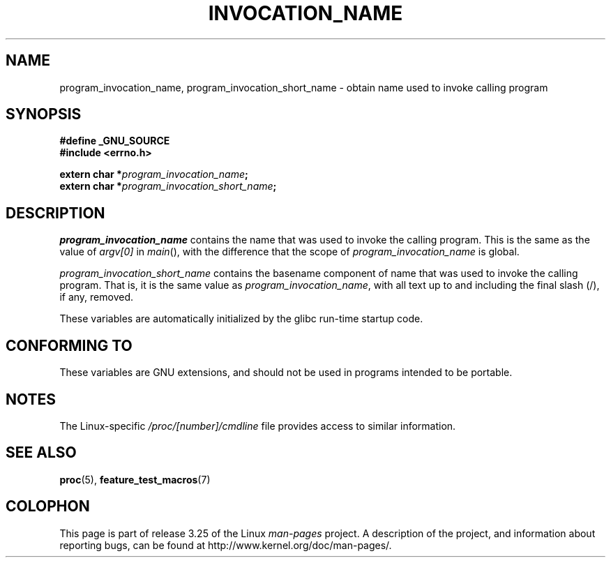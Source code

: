 .\" Copyright (C) 2006 Michael Kerrisk <mtk.manpages@gmail.com>
.\"
.\" Permission is hereby granted, free of charge, to any person obtaining
.\" a copy of this software and associated documentation files (the
.\" "Software"), to deal in the Software without restriction, including
.\" without limitation the rights to use, copy, modify, merge, publish,
.\" distribute, sublicense, and/or sell copies of the Software, and to
.\" permit persons to whom the Software is furnished to do so, subject to
.\" the following conditions:
.\"
.\" The above copyright notice and this permission notice shall be
.\" included in all copies or substantial portions of the Software.
.\"
.\" THE SOFTWARE IS PROVIDED "AS IS", WITHOUT WARRANTY OF ANY KIND,
.\" EXPRESS OR IMPLIED, INCLUDING BUT NOT LIMITED TO THE WARRANTIES OF
.\" MERCHANTABILITY, FITNESS FOR A PARTICULAR PURPOSE AND NONINFRINGEMENT.
.\" IN NO EVENT SHALL THE AUTHORS OR COPYRIGHT HOLDERS BE LIABLE FOR ANY
.\" CLAIM, DAMAGES OR OTHER LIABILITY, WHETHER IN AN ACTION OF CONTRACT,
.\" TORT OR OTHERWISE, ARISING FROM, OUT OF OR IN CONNECTION WITH THE
.\" SOFTWARE OR THE USE OR OTHER DEALINGS IN THE SOFTWARE.
.TH INVOCATION_NAME 3 2006-04-29 "GNU" "Linux Programmer's Manual"
.SH NAME
program_invocation_name, program_invocation_short_name \- \
obtain name used to invoke calling program
.SH SYNOPSIS
.nf
.B #define _GNU_SOURCE
.B #include <errno.h>

.BI "extern char *" program_invocation_name ;
.BI "extern char *" program_invocation_short_name ;
.fi
.SH DESCRIPTION
.I program_invocation_name
contains the name that was used to invoke the calling program.
This is the same as the value of
.I argv[0]
in
.IR main (),
with the difference that the scope of
.I program_invocation_name
is global.

.I program_invocation_short_name
contains the basename component of name that was used to invoke
the calling program.
That is, it is the same value as
.IR program_invocation_name ,
with all text up to and including the final slash (/), if any, removed.

These variables are automatically initialized by the glibc run-time
startup code.
.SH "CONFORMING TO"
These variables are GNU extensions, and should not be
used in programs intended to be portable.
.SH NOTES
The Linux-specific
.I /proc/[number]/cmdline
file provides access to similar information.
.SH SEE ALSO
.BR proc (5),
.BR feature_test_macros (7)
.SH COLOPHON
This page is part of release 3.25 of the Linux
.I man-pages
project.
A description of the project,
and information about reporting bugs,
can be found at
http://www.kernel.org/doc/man-pages/.
